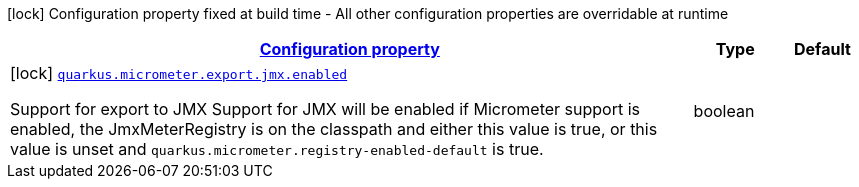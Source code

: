 [.configuration-legend]
icon:lock[title=Fixed at build time] Configuration property fixed at build time - All other configuration properties are overridable at runtime
[.configuration-reference, cols="80,.^10,.^10"]
|===

h|[[quarkus-micrometer-config-group-config-jmx-config_configuration]]link:#quarkus-micrometer-config-group-config-jmx-config_configuration[Configuration property]

h|Type
h|Default

a|icon:lock[title=Fixed at build time] [[quarkus-micrometer-config-group-config-jmx-config_quarkus.micrometer.export.jmx.enabled]]`link:#quarkus-micrometer-config-group-config-jmx-config_quarkus.micrometer.export.jmx.enabled[quarkus.micrometer.export.jmx.enabled]`

[.description]
--
Support for export to JMX 
 Support for JMX will be enabled if Micrometer support is enabled, the JmxMeterRegistry is on the classpath and either this value is true, or this value is unset and `quarkus.micrometer.registry-enabled-default` is true.
--|boolean 
|

|===